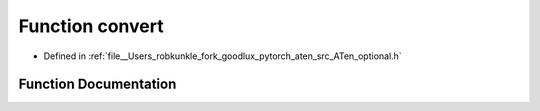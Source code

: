 .. _function_at__detail___convert:

Function convert
================

- Defined in :ref:`file__Users_robkunkle_fork_goodlux_pytorch_aten_src_ATen_optional.h`


Function Documentation
----------------------


.. doxygenfunction:: at::detail_::convert
